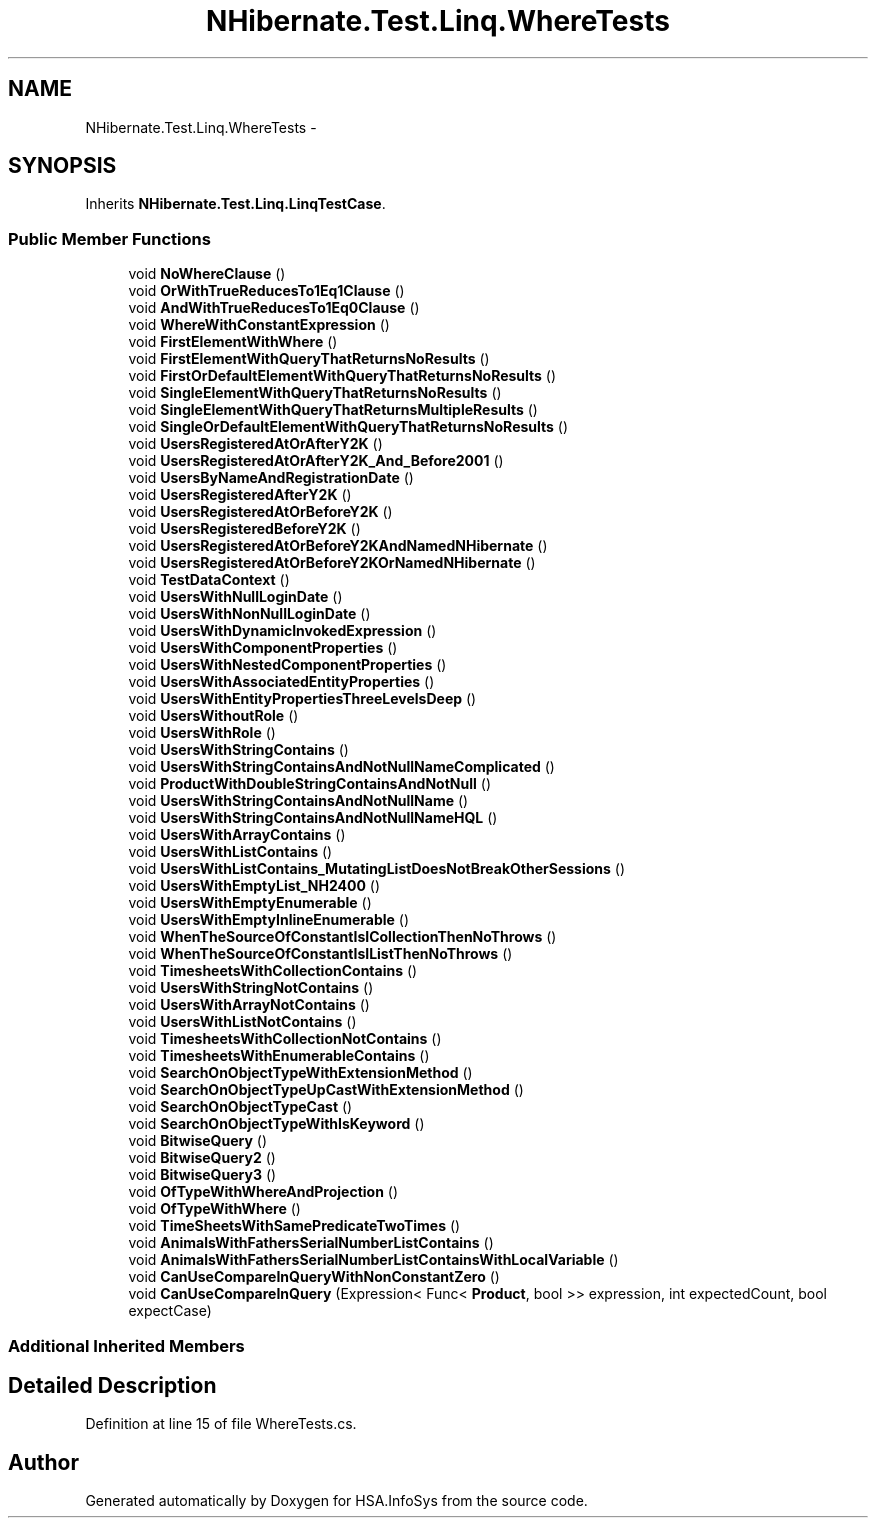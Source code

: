 .TH "NHibernate.Test.Linq.WhereTests" 3 "Fri Jul 5 2013" "Version 1.0" "HSA.InfoSys" \" -*- nroff -*-
.ad l
.nh
.SH NAME
NHibernate.Test.Linq.WhereTests \- 
.SH SYNOPSIS
.br
.PP
.PP
Inherits \fBNHibernate\&.Test\&.Linq\&.LinqTestCase\fP\&.
.SS "Public Member Functions"

.in +1c
.ti -1c
.RI "void \fBNoWhereClause\fP ()"
.br
.ti -1c
.RI "void \fBOrWithTrueReducesTo1Eq1Clause\fP ()"
.br
.ti -1c
.RI "void \fBAndWithTrueReducesTo1Eq0Clause\fP ()"
.br
.ti -1c
.RI "void \fBWhereWithConstantExpression\fP ()"
.br
.ti -1c
.RI "void \fBFirstElementWithWhere\fP ()"
.br
.ti -1c
.RI "void \fBFirstElementWithQueryThatReturnsNoResults\fP ()"
.br
.ti -1c
.RI "void \fBFirstOrDefaultElementWithQueryThatReturnsNoResults\fP ()"
.br
.ti -1c
.RI "void \fBSingleElementWithQueryThatReturnsNoResults\fP ()"
.br
.ti -1c
.RI "void \fBSingleElementWithQueryThatReturnsMultipleResults\fP ()"
.br
.ti -1c
.RI "void \fBSingleOrDefaultElementWithQueryThatReturnsNoResults\fP ()"
.br
.ti -1c
.RI "void \fBUsersRegisteredAtOrAfterY2K\fP ()"
.br
.ti -1c
.RI "void \fBUsersRegisteredAtOrAfterY2K_And_Before2001\fP ()"
.br
.ti -1c
.RI "void \fBUsersByNameAndRegistrationDate\fP ()"
.br
.ti -1c
.RI "void \fBUsersRegisteredAfterY2K\fP ()"
.br
.ti -1c
.RI "void \fBUsersRegisteredAtOrBeforeY2K\fP ()"
.br
.ti -1c
.RI "void \fBUsersRegisteredBeforeY2K\fP ()"
.br
.ti -1c
.RI "void \fBUsersRegisteredAtOrBeforeY2KAndNamedNHibernate\fP ()"
.br
.ti -1c
.RI "void \fBUsersRegisteredAtOrBeforeY2KOrNamedNHibernate\fP ()"
.br
.ti -1c
.RI "void \fBTestDataContext\fP ()"
.br
.ti -1c
.RI "void \fBUsersWithNullLoginDate\fP ()"
.br
.ti -1c
.RI "void \fBUsersWithNonNullLoginDate\fP ()"
.br
.ti -1c
.RI "void \fBUsersWithDynamicInvokedExpression\fP ()"
.br
.ti -1c
.RI "void \fBUsersWithComponentProperties\fP ()"
.br
.ti -1c
.RI "void \fBUsersWithNestedComponentProperties\fP ()"
.br
.ti -1c
.RI "void \fBUsersWithAssociatedEntityProperties\fP ()"
.br
.ti -1c
.RI "void \fBUsersWithEntityPropertiesThreeLevelsDeep\fP ()"
.br
.ti -1c
.RI "void \fBUsersWithoutRole\fP ()"
.br
.ti -1c
.RI "void \fBUsersWithRole\fP ()"
.br
.ti -1c
.RI "void \fBUsersWithStringContains\fP ()"
.br
.ti -1c
.RI "void \fBUsersWithStringContainsAndNotNullNameComplicated\fP ()"
.br
.ti -1c
.RI "void \fBProductWithDoubleStringContainsAndNotNull\fP ()"
.br
.ti -1c
.RI "void \fBUsersWithStringContainsAndNotNullName\fP ()"
.br
.ti -1c
.RI "void \fBUsersWithStringContainsAndNotNullNameHQL\fP ()"
.br
.ti -1c
.RI "void \fBUsersWithArrayContains\fP ()"
.br
.ti -1c
.RI "void \fBUsersWithListContains\fP ()"
.br
.ti -1c
.RI "void \fBUsersWithListContains_MutatingListDoesNotBreakOtherSessions\fP ()"
.br
.ti -1c
.RI "void \fBUsersWithEmptyList_NH2400\fP ()"
.br
.ti -1c
.RI "void \fBUsersWithEmptyEnumerable\fP ()"
.br
.ti -1c
.RI "void \fBUsersWithEmptyInlineEnumerable\fP ()"
.br
.ti -1c
.RI "void \fBWhenTheSourceOfConstantIsICollectionThenNoThrows\fP ()"
.br
.ti -1c
.RI "void \fBWhenTheSourceOfConstantIsIListThenNoThrows\fP ()"
.br
.ti -1c
.RI "void \fBTimesheetsWithCollectionContains\fP ()"
.br
.ti -1c
.RI "void \fBUsersWithStringNotContains\fP ()"
.br
.ti -1c
.RI "void \fBUsersWithArrayNotContains\fP ()"
.br
.ti -1c
.RI "void \fBUsersWithListNotContains\fP ()"
.br
.ti -1c
.RI "void \fBTimesheetsWithCollectionNotContains\fP ()"
.br
.ti -1c
.RI "void \fBTimesheetsWithEnumerableContains\fP ()"
.br
.ti -1c
.RI "void \fBSearchOnObjectTypeWithExtensionMethod\fP ()"
.br
.ti -1c
.RI "void \fBSearchOnObjectTypeUpCastWithExtensionMethod\fP ()"
.br
.ti -1c
.RI "void \fBSearchOnObjectTypeCast\fP ()"
.br
.ti -1c
.RI "void \fBSearchOnObjectTypeWithIsKeyword\fP ()"
.br
.ti -1c
.RI "void \fBBitwiseQuery\fP ()"
.br
.ti -1c
.RI "void \fBBitwiseQuery2\fP ()"
.br
.ti -1c
.RI "void \fBBitwiseQuery3\fP ()"
.br
.ti -1c
.RI "void \fBOfTypeWithWhereAndProjection\fP ()"
.br
.ti -1c
.RI "void \fBOfTypeWithWhere\fP ()"
.br
.ti -1c
.RI "void \fBTimeSheetsWithSamePredicateTwoTimes\fP ()"
.br
.ti -1c
.RI "void \fBAnimalsWithFathersSerialNumberListContains\fP ()"
.br
.ti -1c
.RI "void \fBAnimalsWithFathersSerialNumberListContainsWithLocalVariable\fP ()"
.br
.ti -1c
.RI "void \fBCanUseCompareInQueryWithNonConstantZero\fP ()"
.br
.ti -1c
.RI "void \fBCanUseCompareInQuery\fP (Expression< Func< \fBProduct\fP, bool >> expression, int expectedCount, bool expectCase)"
.br
.in -1c
.SS "Additional Inherited Members"
.SH "Detailed Description"
.PP 
Definition at line 15 of file WhereTests\&.cs\&.

.SH "Author"
.PP 
Generated automatically by Doxygen for HSA\&.InfoSys from the source code\&.

